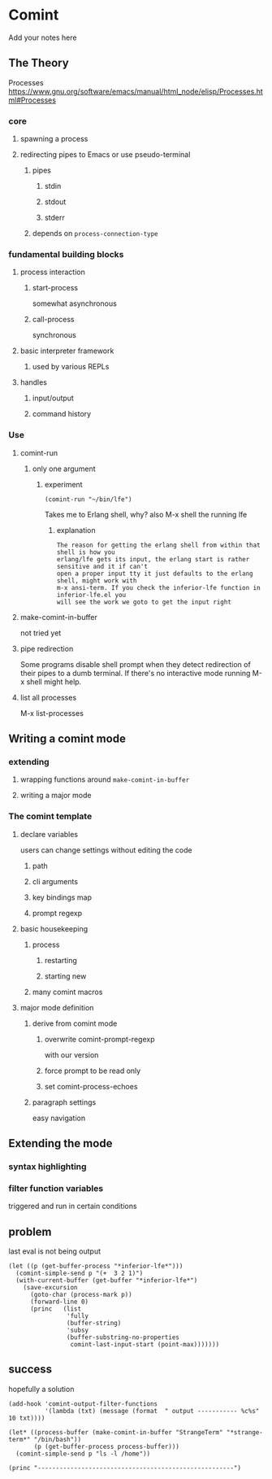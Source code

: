 #+OPTIONS: ^:nil
* Comint
Add your notes here
** The Theory
Processes
https://www.gnu.org/software/emacs/manual/html_node/elisp/Processes.html#Processes

*** core
**** spawning a process
**** redirecting pipes to Emacs or use pseudo-terminal
***** pipes
****** stdin
****** stdout
****** stderr
***** depends on ~process-connection-type~
*** fundamental building blocks
**** process interaction
***** start-process
somewhat asynchronous
***** call-process
synchronous
**** basic interpreter framework
***** used by various REPLs
**** handles
***** input/output
***** command history
*** Use
**** comint-run
***** only one argument
****** experiment
#+BEGIN_EXAMPLE
(comint-run "~/bin/lfe")
#+END_EXAMPLE
Takes me to Erlang shell, why?
also M-x shell the running lfe
******* explanation
#+BEGIN_EXAMPLE
The reason for getting the erlang shell from within that shell is how you
erlang/lfe gets its input, the erlang start is rather sensitive and it if can't
open a proper input tty it just defaults to the erlang shell, might work with
m-x ansi-term. If you check the inferior-lfe function in inferior-lfe.el you
will see the work we goto to get the input right
#+END_EXAMPLE
**** make-comint-in-buffer
not tried yet
**** pipe redirection
Some programs disable shell prompt when they detect redirection of their pipes
to a dumb terminal. If there's no interactive mode running M-x shell might help.
**** list all processes
M-x list-processes
** Writing a comint mode
*** extending
**** wrapping functions around ~make-comint-in-buffer~
**** writing a major mode
*** The comint template
**** declare variables
users can change settings without editing the code
***** path
***** cli arguments
***** key bindings map
***** prompt regexp
**** basic housekeeping
***** process
****** restarting
****** starting new
***** many comint macros
**** major mode definition
***** derive from comint mode
****** overwrite comint-prompt-regexp
with our version
****** force prompt to be read only
******  set comint-process-echoes
***** paragraph settings
easy navigation
** Extending the mode
*** syntax highlighting
*** filter function variables
triggered and run in certain conditions
** problem
last eval is not being output

#+BEGIN_SRC elisp
(let ((p (get-buffer-process "*inferior-lfe*")))
  (comint-simple-send p "(+  3 2 1)")
  (with-current-buffer (get-buffer "*inferior-lfe*")
    (save-excursion
      (goto-char (process-mark p))
      (forward-line 0)
      (princ   (list
                'fully
                (buffer-string)
                'subsy
                (buffer-substring-no-properties
                 comint-last-input-start (point-max)))))))
#+END_SRC

** success
hopefully a solution

#+BEGIN_SRC elisp
(add-hook 'comint-output-filter-functions
          '(lambda (txt) (message (format  " output ----------- %c%s" 10 txt))))

(let* ((process-buffer (make-comint-in-buffer "StrangeTerm" "*strange-term*" "/bin/bash"))
       (p (get-buffer-process process-buffer)))
  (comint-simple-send p "ls -l /home"))

(princ "------------------------------------------------------")
#+END_SRC

